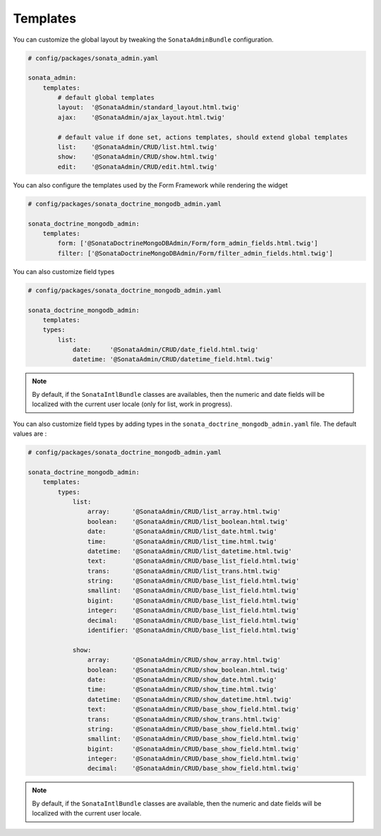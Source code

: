 Templates
=========

You can customize the global layout by tweaking the ``SonataAdminBundle`` configuration.

.. code-block:: yaml

    # config/packages/sonata_admin.yaml

    sonata_admin:
        templates:
            # default global templates
            layout:  '@SonataAdmin/standard_layout.html.twig'
            ajax:    '@SonataAdmin/ajax_layout.html.twig'

            # default value if done set, actions templates, should extend global templates
            list:    '@SonataAdmin/CRUD/list.html.twig'
            show:    '@SonataAdmin/CRUD/show.html.twig'
            edit:    '@SonataAdmin/CRUD/edit.html.twig'

You can also configure the templates used by the Form Framework while rendering the widget

.. code-block:: yaml

    # config/packages/sonata_doctrine_mongodb_admin.yaml

    sonata_doctrine_mongodb_admin:
        templates:
            form: ['@SonataDoctrineMongoDBAdmin/Form/form_admin_fields.html.twig']
            filter: ['@SonataDoctrineMongoDBAdmin/Form/filter_admin_fields.html.twig']

You can also customize field types

.. code-block:: yaml

    # config/packages/sonata_doctrine_mongodb_admin.yaml

    sonata_doctrine_mongodb_admin:
        templates:
        types:
            list:
                date:     '@SonataAdmin/CRUD/date_field.html.twig'
                datetime: '@SonataAdmin/CRUD/datetime_field.html.twig'

.. note::

    By default, if the ``SonataIntlBundle`` classes are availables, then the numeric and date fields will be
    localized with the current user locale (only for list, work in progress).

You can also customize field types by adding types in the ``sonata_doctrine_mongodb_admin.yaml`` file. The default values are :

.. code-block:: yaml

    # config/packages/sonata_doctrine_mongodb_admin.yaml

    sonata_doctrine_mongodb_admin:
        templates:
            types:
                list:
                    array:      '@SonataAdmin/CRUD/list_array.html.twig'
                    boolean:    '@SonataAdmin/CRUD/list_boolean.html.twig'
                    date:       '@SonataAdmin/CRUD/list_date.html.twig'
                    time:       '@SonataAdmin/CRUD/list_time.html.twig'
                    datetime:   '@SonataAdmin/CRUD/list_datetime.html.twig'
                    text:       '@SonataAdmin/CRUD/base_list_field.html.twig'
                    trans:      '@SonataAdmin/CRUD/list_trans.html.twig'
                    string:     '@SonataAdmin/CRUD/base_list_field.html.twig'
                    smallint:   '@SonataAdmin/CRUD/base_list_field.html.twig'
                    bigint:     '@SonataAdmin/CRUD/base_list_field.html.twig'
                    integer:    '@SonataAdmin/CRUD/base_list_field.html.twig'
                    decimal:    '@SonataAdmin/CRUD/base_list_field.html.twig'
                    identifier: '@SonataAdmin/CRUD/base_list_field.html.twig'

                show:
                    array:      '@SonataAdmin/CRUD/show_array.html.twig'
                    boolean:    '@SonataAdmin/CRUD/show_boolean.html.twig'
                    date:       '@SonataAdmin/CRUD/show_date.html.twig'
                    time:       '@SonataAdmin/CRUD/show_time.html.twig'
                    datetime:   '@SonataAdmin/CRUD/show_datetime.html.twig'
                    text:       '@SonataAdmin/CRUD/base_show_field.html.twig'
                    trans:      '@SonataAdmin/CRUD/show_trans.html.twig'
                    string:     '@SonataAdmin/CRUD/base_show_field.html.twig'
                    smallint:   '@SonataAdmin/CRUD/base_show_field.html.twig'
                    bigint:     '@SonataAdmin/CRUD/base_show_field.html.twig'
                    integer:    '@SonataAdmin/CRUD/base_show_field.html.twig'
                    decimal:    '@SonataAdmin/CRUD/base_show_field.html.twig'

.. note::

    By default, if the ``SonataIntlBundle`` classes are available, then the numeric
    and date fields will be localized with the current user locale.
